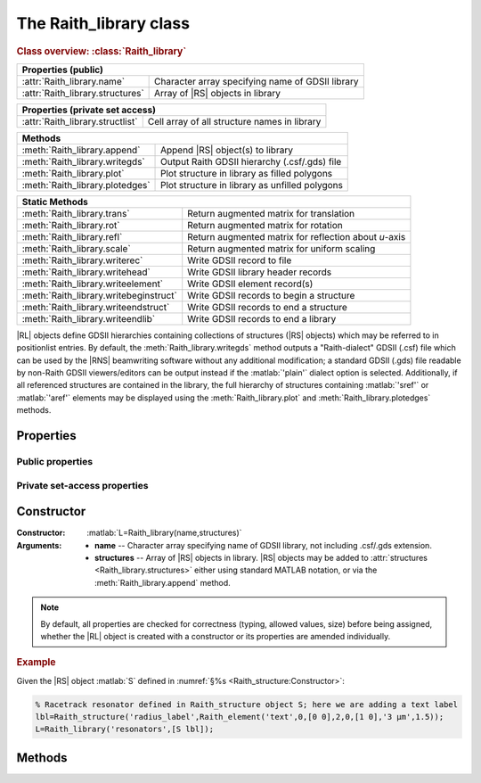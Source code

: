 The Raith_library class
=======================

.. rubric:: Class overview:  :class:`Raith_library`

+----------------------------------+--------------------------------------------------+
| Properties (public)                                                                 |
+==================================+==================================================+
| :attr:`Raith_library.name`       | Character array specifying name of GDSII library |
+----------------------------------+--------------------------------------------------+
| :attr:`Raith_library.structures` | Array of |RS| objects in library                 |
+----------------------------------+--------------------------------------------------+

+----------------------------------+----------------------------------------------+
| Properties (private set access)                                                 |
+==================================+==============================================+
| :attr:`Raith_library.structlist` | Cell array of all structure names in library |
+----------------------------------+----------------------------------------------+

+---------------------------------+--------------------------------------------------+
| Methods                                                                            |
+=================================+==================================================+
| :meth:`Raith_library.append`    | Append |RS| object(s) to library                 |
+---------------------------------+--------------------------------------------------+
| :meth:`Raith_library.writegds`  | Output Raith GDSII hierarchy (.csf/.gds) file    |
+---------------------------------+--------------------------------------------------+
| :meth:`Raith_library.plot`      | Plot structure in library as filled polygons     |
+---------------------------------+--------------------------------------------------+
| :meth:`Raith_library.plotedges` | Plot structure in library as unfilled polygons   |
+---------------------------------+--------------------------------------------------+

+----------------------------------------+-------------------------------------------------------+
| Static Methods                                                                                 |
+========================================+=======================================================+
| :meth:`Raith_library.trans`            | Return augmented matrix for translation               |
+----------------------------------------+-------------------------------------------------------+
| :meth:`Raith_library.rot`              | Return augmented matrix for rotation                  |
+----------------------------------------+-------------------------------------------------------+
| :meth:`Raith_library.refl`             | Return augmented matrix for reflection about *u*-axis |
+----------------------------------------+-------------------------------------------------------+
| :meth:`Raith_library.scale`            | Return augmented matrix for uniform scaling           |
+----------------------------------------+-------------------------------------------------------+
| :meth:`Raith_library.writerec`         | Write GDSII record to file                            |
+----------------------------------------+-------------------------------------------------------+
| :meth:`Raith_library.writehead`        | Write GDSII library header records                    |
+----------------------------------------+-------------------------------------------------------+
| :meth:`Raith_library.writeelement`     | Write GDSII element record(s)                         |
+----------------------------------------+-------------------------------------------------------+
| :meth:`Raith_library.writebeginstruct` | Write GDSII records to begin a structure              |
+----------------------------------------+-------------------------------------------------------+
| :meth:`Raith_library.writeendstruct`   | Write GDSII records to end a structure                |
+----------------------------------------+-------------------------------------------------------+
| :meth:`Raith_library.writeendlib`      | Write GDSII records to end a library                  |
+----------------------------------------+-------------------------------------------------------+

.. class:: Raith_library

|RL| objects define GDSII hierarchies containing collections of structures (|RS| objects) which may be referred to in positionlist entries. By default, the :meth:`Raith_library.writegds` method outputs a "Raith-dialect" GDSII (.csf) file which can be used by the |RNS| beamwriting software without any additional modification; a standard GDSII (.gds) file readable by non-Raith GDSII viewers/editors can be output instead if the :matlab:`'plain'` dialect option is selected.  Additionally, if all referenced structures are contained in the library, the full hierarchy of structures containing :matlab:`'sref'` or :matlab:`'aref'` elements may be displayed using the :meth:`Raith_library.plot` and :meth:`Raith_library.plotedges` methods.



Properties
----------


Public properties
^^^^^^^^^^^^^^^^^

.. attribute:: Raith_library.name

   Character array specifying name of GDSII library, not including .csf/.gds extension.

.. attribute:: Raith_library.structures

   Array of |RS| objects in library. |RS| objects may be added to :attr:`structures <Raith_library.structures>` either using standard MATLAB notation, or via the :meth:`Raith_library.append` method.


Private set-access properties
^^^^^^^^^^^^^^^^^^^^^^^^^^^^^

.. attribute:: Raith_library.structlist

   Ordered cell array of all names of structures (character arrays) found in library. :attr:`structlist <Raith_library.structlist>` is automatically updated whenever :attr:`structures <Raith_library.structures>` is amended.



Constructor
-----------

:Constructor: :matlab:`L=Raith_library(name,structures)`
:Arguments: + **name** --  Character array specifying name of GDSII library, not including .csf/.gds extension.
            + **structures** -- Array of |RS| objects in library.  |RS| objects may be added to :attr:`structures <Raith_library.structures>` either using standard MATLAB notation, or via the :meth:`Raith_library.append` method.

.. note::

   By default, all properties are checked for correctness (typing, allowed values, size) before being assigned, whether the |RL| object is created with a constructor or its properties are amended individually.

.. rubric:: Example

Given the |RS| object :matlab:`S` defined in :numref:`§%s <Raith_structure:Constructor>`:

.. _RL_constructor_example:
.. code-block:: matlab

   % Racetrack resonator defined in Raith_structure object S; here we are adding a text label
   lbl=Raith_structure('radius_label',Raith_element('text',0,[0 0],2,0,[1 0],'3 µm',1.5));
   L=Raith_library('resonators',[S lbl]);



Methods
-------

.. method:: Raith_library.append(S)

   Append |RS| object(s) to library; structure names are checked for uniqueness.

   :Arguments: **S** -- |RS| object (or array thereof) to be appended to library

   :Returns: None

   .. rubric:: Example

   Given the |RS| objects :matlab:`S` and :matlab:`lbl`, defined in :numref:`§%s <Raith_structure:Constructor>` and the above :ref:`Constructor <RL_constructor_example>` section, respectively, the three following commands all yield the same library :matlab:`L`:

   .. code-block:: matlab

      % Using Raith_library.append
      L=Raith_library('resonators',S);
      L.append(lbl);

      % Using horizontal concatenation
      L=Raith_library('resonators',[S lbl]);

      % Using array indexing
      L=Raith_library('resonators',S);
      L.structures(end+1)=lbl;


.. method:: Raith_library.writegds([outdir[,dialect]])

   Write Raith GDSII hierarchy of all structures to file ⟨:attr:`name <Raith_library.name>`⟩.\ *csf* (:matlab:`'Raith'` dialect) or ⟨:attr:`name <Raith_library.name>`⟩.\ *gds* (:matlab:`'plain'` dialect).

   :Arguments: + **outdir** -- Character array specifying directory in which to write .csf file [optional]; if called without arguments, file is written to working directory.
               + **dialect** -- Character array specifying dialect of GDSII to write [optional]; may be :matlab:`'Raith'` (default) or :matlab:`'plain'` (readable by non-Raith GDSII viewers/editors).

   :Returns: None

   .. note::

      If :matlab:`'plain'` is specified for **dialect**, Raith curved and FBMS elements (:matlab:`'arc'`, :matlab:`'circle'`, :matlab:`'ellipse'`, :matlab:`'fbmspath'`, :matlab:`'fbmscircle'`) are converted to GDSII BOUNDARY (polygon) elements or PATH elements, as appropriate, matching their appearance when plotted. The exported file also has a .gds extension by default, and may be opened by non-Raith GDSII editors such as `KLayout <https://www.klayout.de>`_ .

   .. rubric:: Example

   Given the |RL| object :matlab:`L` in the above :ref:`Constructor <RL_constructor_example>` section:

   .. code-block:: matlabsession

      >> L.writegds('/Users/Public/Documents');

      Checking for missing structures...OK.
      Writing /Users/Public/Documents/resonators.csf...
           Header information
           Structure 1/2:  racetrack
           Structure 2/2:  radius_label
      GDSII library resonators.csf successfully written.


.. method:: Raith_library.plot(structname[,M[,scDF]])

   Plot structure in library with default :ref:`Raith dose factor colouring <RaithDF>`. Elements are displayed as filled polygons, where applicable (:matlab:`'polygon'`; :matlab:`'path'` with non-zero :attr:`data.w <Raith_element.data>`; :matlab:`'arc'`, :matlab:`'circle'`, and :matlab:`'ellipse'` with empty :attr:`data.w <Raith_element.data>`; :matlab:`'text'`).  All elements in the structure are plotted, regardless of :attr:`data.layer <Raith_element.data>` value. The full hierarchy of structures including :matlab:`'sref'` or :matlab:`'aref'` elements are displayed if all structures being referenced are present in the library.

   :Arguments: + **structname** -- Character array specifying name of structure to be plotted (must be in :attr:`structlist <Raith_library.structlist>`)
               + **M** -- Augmented transformation matrix to be applied to element [optional]; see :meth:`Raith_library.trans`,   :meth:`Raith_library.rot`, :meth:`Raith_library.refl`, and :meth:`Raith_library.scale`.
               + **scDF** -- Overall multiplicative scaling factor applied to dose factors of all elements in structure [optional]

   :Returns: None

   Calling :meth:`Raith_library.plot` does not change the current axis scaling; issue an :matlab:`axis equal` command to ensure that the element is displayed in the figure correctly.

   .. note::

      Normally, :meth:`Raith_library.plot` is called without arguments, to display the structure as it would appear in the |RNS| software. The optional arguments :matlab:`M` and :matlab:`scDF` are used internally, when :meth:`Raith_library.plot` is called by :meth:`Raith_positionlist.plot`.

   .. rubric:: Example

   Given the |RS| objects :matlab:`S` and :matlab:`lbl`, defined in :numref:`§%s <Raith_structure:Constructor>` and :numref:`§%s <Raith_library:Constructor>` section, respectively:

   .. _RL_plot_example:
   .. code-block:: matlab

      % Racetrack resonator defined in Raith_structure object S
      % Radius label defined in Raith_structure object lbl
      E(1)=Raith_element('sref','racetrack',[0 0]);
      E(2)=Raith_element('sref','radius_label',[0 -4]);
      RR=Raith_structure('labelled_racetrack',E);

      L=Raith_library('resonators',RR);
      L.plot('labelled_racetrack');  % Figure 5.1

      L.append(S);
      clf;
      L.plot('labelled_racetrack');  % Figure 5.2
      axis equal;

      L.append(lbl);
      clf;
      L.plot('labelled_racetrack');  % Figure 5.3
      axis equal;

   .. _RL_plot1:
   .. figure:: images/RL_plot1.svg
      :align: center
      :width: 500

      Display resulting from :meth:`Raith_library.plot` method when referenced structures are not in library

   .. _RL_plot2:
   .. figure:: images/RL_plot2.svg
      :align: center
      :width: 500

      Display resulting from :meth:`Raith_library.plot` method when one referenced structure is not in library

   .. _RL_plot3:
   .. figure:: images/RL_plot3.svg
      :align: center
      :width: 500

      Display resulting from :meth:`Raith_library.plot` method when  all referenced structures are present in library



.. method:: Raith_library.plotedges([M[,scDF]])

   Plot outlines of structure in library with default :ref:`Raith dose factor colouring <RaithDF>`. Elements are displayed as unfilled polygons, where applicable (:matlab:`'polygon'`; :matlab:`'path'` with non-zero :attr:`data.w <Raith_element.data>`; :matlab:`'arc'`, :matlab:`'circle'`, and :matlab:`'ellipse'` with empty :attr:`data.w <Raith_element.data>`; :matlab:`'text'`).  All elements in the structure are plotted, regardless of :attr:`data.layer <Raith_element.data>` value. The full hierarchy of structures including :matlab:`'sref'` or :matlab:`'aref'` elements are displayed if all structures being referenced are present in the library.

   :Arguments: + **structname** -- Character array specifying name of structure to be plotted (must be in :attr:`structlist <Raith_library.structlist>`)
               + **M** -- Augmented transformation matrix to be applied to element [optional]; see :meth:`Raith_library.trans`,   :meth:`Raith_library.rot`, :meth:`Raith_library.refl`, and :meth:`Raith_library.scale`.
               + **scDF** -- Overall multiplicative scaling factor applied to dose factors of all elements in structure [optional]

   :Returns: None

   Calling :meth:`Raith_library.plotedges` does not change the current axis scaling; issue an :matlab:`axis equal` command to ensure that the element is displayed in the figure correctly.

   .. note::

      Normally, :meth:`Raith_library.plotedges` is called without arguments, to display the structure as it would appear in the |RNS| software. The optional arguments :matlab:`M` and :matlab:`scDF` are used internally, when :meth:`Raith_library.plotedges` is called by :meth:`Raith_positionlist.plotedges`.

   .. rubric:: Example

   Given the |RL| object :matlab:`L` defined at the end of the :ref:`previous example <RL_plot_example>`:

   .. code-block:: matlab

      L.plotedges('labelled_racetrack');
      axis equal;

   .. _RL_plotedges:
   .. figure:: images/RL_plotedges.svg
      :align: center
      :width: 500

      Display resulting from :meth:`Raith_library.plotedges` method when all structures are present in library


.. staticmethod:: Raith_library.trans()

.. staticmethod:: Raith_library.rot()

.. staticmethod:: Raith_library.refl()

.. staticmethod:: Raith_library.scale()

.. staticmethod:: Raith_library.writerec()

.. staticmethod:: Raith_library.writehead()

.. staticmethod:: Raith_library.writeelement()

.. staticmethod:: Raith_library.writebeginstruct()

.. staticmethod:: Raith_library.writeendstruct()

.. staticmethod:: Raith_library.writeendlib()

.. staticmethod:: Raith_library.writerec()

.. staticmethod:: Raith_library.writerec()

.. staticmethod:: Raith_library.writerec()
